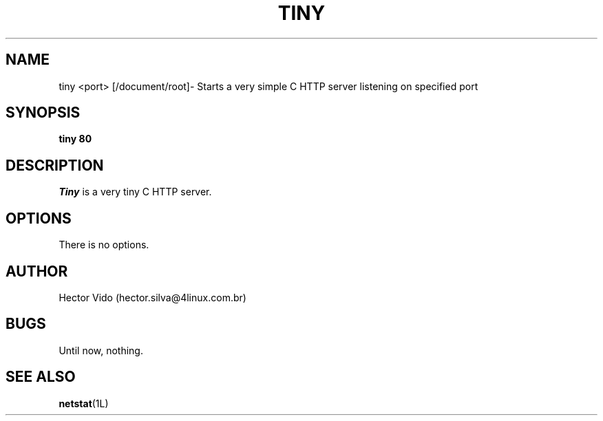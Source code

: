 .\" $Copyright: $
.\" Copyright (c) 2019 - 2019 by Hector Vido
.\" All Rights reserved
.\"
.\" This program is free software; you can redistribute it and/or modify
.\" it under the terms of the GNU General Public License as published by
.\" the Free Software Foundation; either version 2 of the License, or
.\" (at your option) any later version.
.\"
.\" This program is distributed in the hope that it will be useful,
.\" but WITHOUT ANY WARRANTY; without even the implied warranty of
.\" MERCHANTABILITY or FITNESS FOR A PARTICULAR PURPOSE.  See the
.\" GNU General Public License for more details.
.\"
.\" You should have received a copy of the GNU General Public License
.\" along with this program; if not, write to the Free Software
.\" Foundation, Inc., 59 Temple Place, Suite 330, Boston, MA  02111-1307  USA
.\"
...
.TH TINY 1 "\*(V)" "Tiny 0.1"
.SH NAME
tiny <port> [/document/root]\- Starts a very simple C HTTP server listening on specified port
.SH SYNOPSIS
\fBtiny\fP \fB80\fP
.br
.SH DESCRIPTION
\fITiny\fP is a very tiny C HTTP server.

.br

.SH OPTIONS
There is no options.

.SH AUTHOR
Hector Vido (hector.silva@4linux.com.br)

.SH BUGS
Until now, nothing.

.SH SEE ALSO
.BR netstat (1L)
